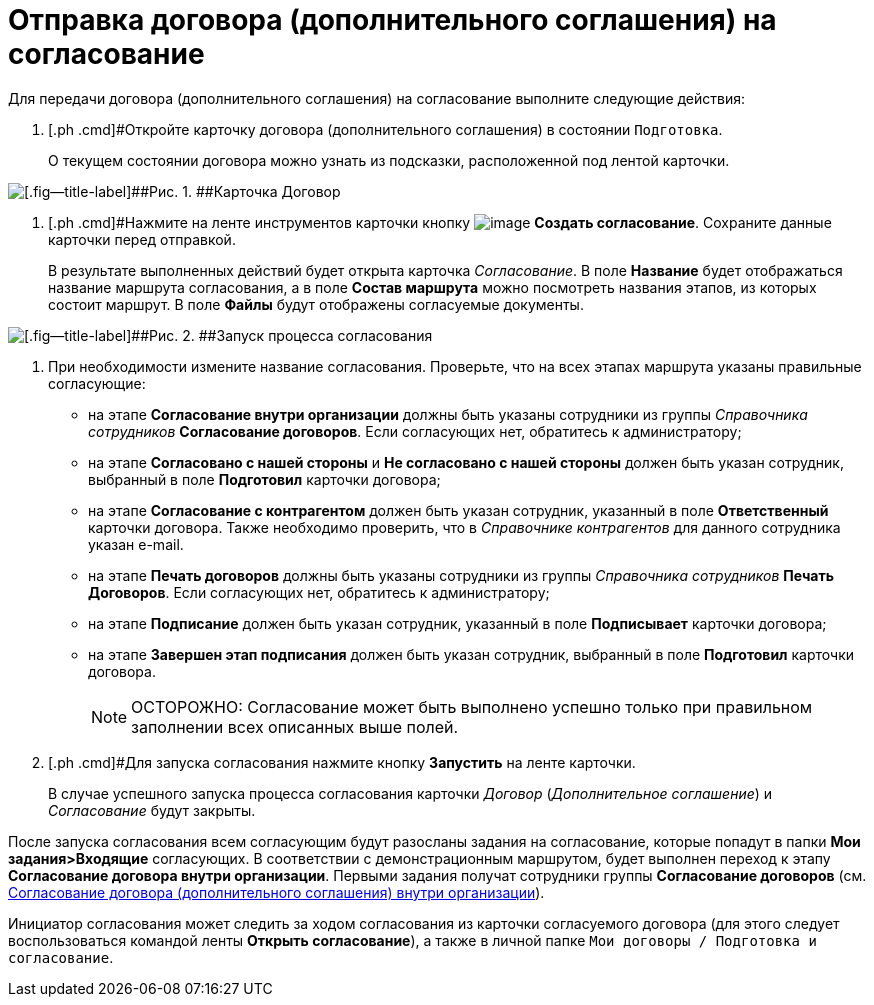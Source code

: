 = Отправка договора (дополнительного соглашения) на согласование

Для передачи договора (дополнительного соглашения) на согласование выполните следующие действия:

[[task_ebn_pw2_wl__steps_ykh_v33_xl]]
. [.ph .cmd]#Откройте карточку договора (дополнительного соглашения) в состоянии `Подготовка`.
+
О текущем состоянии договора можно узнать из подсказки, расположенной под лентой карточки.

image::Card_Contract.png[[.fig--title-label]##Рис. 1. ##Карточка Договор]
. [.ph .cmd]#Нажмите на ленте инструментов карточки кнопку image:buttons/Create_Approval.png[image] [.ph .uicontrol]*Создать согласование*. Сохраните данные карточки перед отправкой.
+
В результате выполненных действий будет открыта карточка _Согласование_. В поле *Название* будет отображаться название маршрута согласования, а в поле *Состав маршрута* можно посмотреть названия этапов, из которых состоит маршрут. В поле *Файлы* будут отображены согласуемые документы.

image::ACard_preparing.png[[.fig--title-label]##Рис. 2. ##Запуск процесса согласования]
. [.ph .cmd]#При необходимости измените название согласования. Проверьте, что на всех этапах маршрута указаны правильные согласующие:#
* на этапе *Согласование внутри организации* должны быть указаны сотрудники из группы _Справочника сотрудников_ *Согласование договоров*. Если согласующих нет, обратитесь к администратору;
* на этапе *Согласовано с нашей стороны* и *Не согласовано с нашей стороны* должен быть указан сотрудник, выбранный в поле *Подготовил* карточки договора;
* на этапе *Согласование с контрагентом* должен быть указан сотрудник, указанный в поле *Ответственный* карточки договора. Также необходимо проверить, что в _Справочнике контрагентов_ для данного сотрудника указан e-mail.
* на этапе *Печать договоров* должны быть указаны сотрудники из группы _Справочника сотрудников_ *Печать Договоров*. Если согласующих нет, обратитесь к администратору;
* на этапе *Подписание* должен быть указан сотрудник, указанный в поле *Подписывает* карточки договора;
* на этапе *Завершен этап подписания* должен быть указан сотрудник, выбранный в поле *Подготовил* карточки договора.
+
[NOTE]
====
[.note__title]#ОСТОРОЖНО:# Согласование может быть выполнено успешно только при правильном заполнении всех описанных выше полей.
====
. [.ph .cmd]#Для запуска согласования нажмите кнопку [.ph .uicontrol]*Запустить* на ленте карточки.
+
В случае успешного запуска процесса согласования карточки _Договор_ (_Дополнительное соглашение_) и _Согласование_ будут закрыты.

После запуска согласования всем согласующим будут разосланы задания на согласование, которые попадут в папки *Мои задания>Входящие* согласующих. В соответствии с демонстрационным маршрутом, будет выполнен переход к этапу *Согласование договора внутри организации*. Первыми задания получат сотрудники группы *Согласование договоров* (см. xref:task_Approving_get.adoc[Согласование договора (дополнительного соглашения) внутри организации]).

Инициатор согласования может следить за ходом согласования из карточки согласуемого договора (для этого следует воспользоваться командой ленты *Открыть согласование*), а также в личной папке `Мои договоры / Подготовка и согласование`.

